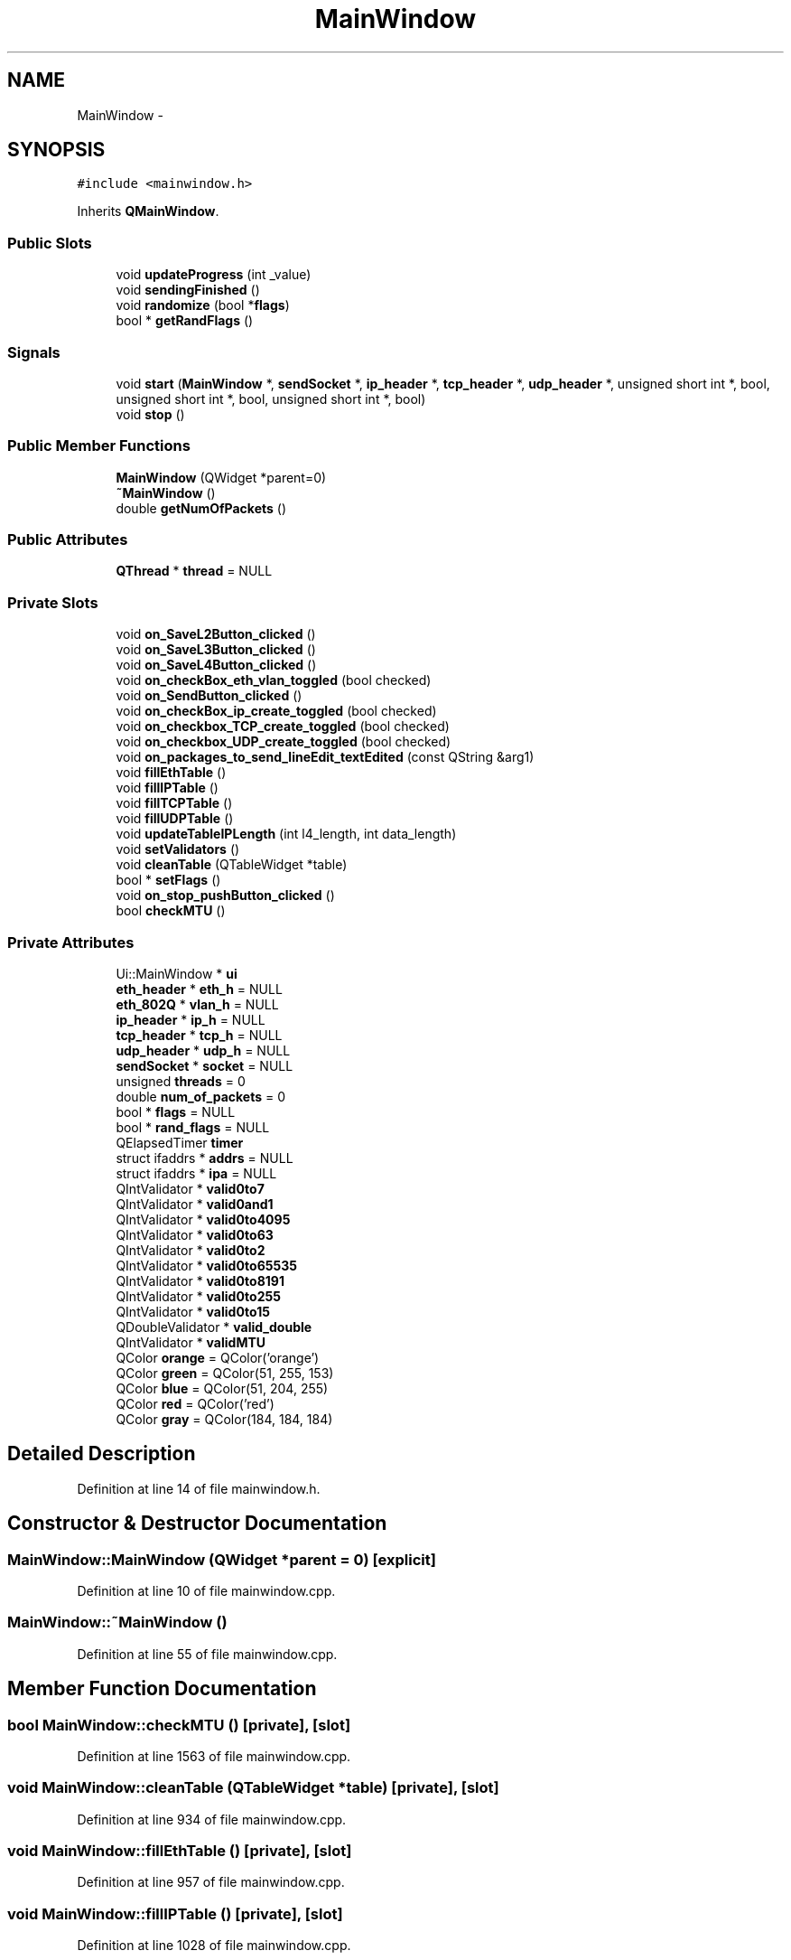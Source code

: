 .TH "MainWindow" 3 "Fri May 13 2016" "Version 1.0" "packet-generator" \" -*- nroff -*-
.ad l
.nh
.SH NAME
MainWindow \- 
.SH SYNOPSIS
.br
.PP
.PP
\fC#include <mainwindow\&.h>\fP
.PP
Inherits \fBQMainWindow\fP\&.
.SS "Public Slots"

.in +1c
.ti -1c
.RI "void \fBupdateProgress\fP (int _value)"
.br
.ti -1c
.RI "void \fBsendingFinished\fP ()"
.br
.ti -1c
.RI "void \fBrandomize\fP (bool *\fBflags\fP)"
.br
.ti -1c
.RI "bool * \fBgetRandFlags\fP ()"
.br
.in -1c
.SS "Signals"

.in +1c
.ti -1c
.RI "void \fBstart\fP (\fBMainWindow\fP *, \fBsendSocket\fP *, \fBip_header\fP *, \fBtcp_header\fP *, \fBudp_header\fP *, unsigned short int *, bool, unsigned short int *, bool, unsigned short int *, bool)"
.br
.ti -1c
.RI "void \fBstop\fP ()"
.br
.in -1c
.SS "Public Member Functions"

.in +1c
.ti -1c
.RI "\fBMainWindow\fP (QWidget *parent=0)"
.br
.ti -1c
.RI "\fB~MainWindow\fP ()"
.br
.ti -1c
.RI "double \fBgetNumOfPackets\fP ()"
.br
.in -1c
.SS "Public Attributes"

.in +1c
.ti -1c
.RI "\fBQThread\fP * \fBthread\fP = NULL"
.br
.in -1c
.SS "Private Slots"

.in +1c
.ti -1c
.RI "void \fBon_SaveL2Button_clicked\fP ()"
.br
.ti -1c
.RI "void \fBon_SaveL3Button_clicked\fP ()"
.br
.ti -1c
.RI "void \fBon_SaveL4Button_clicked\fP ()"
.br
.ti -1c
.RI "void \fBon_checkBox_eth_vlan_toggled\fP (bool checked)"
.br
.ti -1c
.RI "void \fBon_SendButton_clicked\fP ()"
.br
.ti -1c
.RI "void \fBon_checkBox_ip_create_toggled\fP (bool checked)"
.br
.ti -1c
.RI "void \fBon_checkbox_TCP_create_toggled\fP (bool checked)"
.br
.ti -1c
.RI "void \fBon_checkbox_UDP_create_toggled\fP (bool checked)"
.br
.ti -1c
.RI "void \fBon_packages_to_send_lineEdit_textEdited\fP (const QString &arg1)"
.br
.ti -1c
.RI "void \fBfillEthTable\fP ()"
.br
.ti -1c
.RI "void \fBfillIPTable\fP ()"
.br
.ti -1c
.RI "void \fBfillTCPTable\fP ()"
.br
.ti -1c
.RI "void \fBfillUDPTable\fP ()"
.br
.ti -1c
.RI "void \fBupdateTableIPLength\fP (int l4_length, int data_length)"
.br
.ti -1c
.RI "void \fBsetValidators\fP ()"
.br
.ti -1c
.RI "void \fBcleanTable\fP (QTableWidget *table)"
.br
.ti -1c
.RI "bool * \fBsetFlags\fP ()"
.br
.ti -1c
.RI "void \fBon_stop_pushButton_clicked\fP ()"
.br
.ti -1c
.RI "bool \fBcheckMTU\fP ()"
.br
.in -1c
.SS "Private Attributes"

.in +1c
.ti -1c
.RI "Ui::MainWindow * \fBui\fP"
.br
.ti -1c
.RI "\fBeth_header\fP * \fBeth_h\fP = NULL"
.br
.ti -1c
.RI "\fBeth_802Q\fP * \fBvlan_h\fP = NULL"
.br
.ti -1c
.RI "\fBip_header\fP * \fBip_h\fP = NULL"
.br
.ti -1c
.RI "\fBtcp_header\fP * \fBtcp_h\fP = NULL"
.br
.ti -1c
.RI "\fBudp_header\fP * \fBudp_h\fP = NULL"
.br
.ti -1c
.RI "\fBsendSocket\fP * \fBsocket\fP = NULL"
.br
.ti -1c
.RI "unsigned \fBthreads\fP = 0"
.br
.ti -1c
.RI "double \fBnum_of_packets\fP = 0"
.br
.ti -1c
.RI "bool * \fBflags\fP = NULL"
.br
.ti -1c
.RI "bool * \fBrand_flags\fP = NULL"
.br
.ti -1c
.RI "QElapsedTimer \fBtimer\fP"
.br
.ti -1c
.RI "struct ifaddrs * \fBaddrs\fP = NULL"
.br
.ti -1c
.RI "struct ifaddrs * \fBipa\fP = NULL"
.br
.ti -1c
.RI "QIntValidator * \fBvalid0to7\fP"
.br
.ti -1c
.RI "QIntValidator * \fBvalid0and1\fP"
.br
.ti -1c
.RI "QIntValidator * \fBvalid0to4095\fP"
.br
.ti -1c
.RI "QIntValidator * \fBvalid0to63\fP"
.br
.ti -1c
.RI "QIntValidator * \fBvalid0to2\fP"
.br
.ti -1c
.RI "QIntValidator * \fBvalid0to65535\fP"
.br
.ti -1c
.RI "QIntValidator * \fBvalid0to8191\fP"
.br
.ti -1c
.RI "QIntValidator * \fBvalid0to255\fP"
.br
.ti -1c
.RI "QIntValidator * \fBvalid0to15\fP"
.br
.ti -1c
.RI "QDoubleValidator * \fBvalid_double\fP"
.br
.ti -1c
.RI "QIntValidator * \fBvalidMTU\fP"
.br
.ti -1c
.RI "QColor \fBorange\fP = QColor('orange')"
.br
.ti -1c
.RI "QColor \fBgreen\fP = QColor(51, 255, 153)"
.br
.ti -1c
.RI "QColor \fBblue\fP = QColor(51, 204, 255)"
.br
.ti -1c
.RI "QColor \fBred\fP = QColor('red')"
.br
.ti -1c
.RI "QColor \fBgray\fP = QColor(184, 184, 184)"
.br
.in -1c
.SH "Detailed Description"
.PP 
Definition at line 14 of file mainwindow\&.h\&.
.SH "Constructor & Destructor Documentation"
.PP 
.SS "MainWindow::MainWindow (QWidget *parent = \fC0\fP)\fC [explicit]\fP"

.PP
Definition at line 10 of file mainwindow\&.cpp\&.
.SS "MainWindow::~MainWindow ()"

.PP
Definition at line 55 of file mainwindow\&.cpp\&.
.SH "Member Function Documentation"
.PP 
.SS "bool MainWindow::checkMTU ()\fC [private]\fP, \fC [slot]\fP"

.PP
Definition at line 1563 of file mainwindow\&.cpp\&.
.SS "void MainWindow::cleanTable (QTableWidget *table)\fC [private]\fP, \fC [slot]\fP"

.PP
Definition at line 934 of file mainwindow\&.cpp\&.
.SS "void MainWindow::fillEthTable ()\fC [private]\fP, \fC [slot]\fP"

.PP
Definition at line 957 of file mainwindow\&.cpp\&.
.SS "void MainWindow::fillIPTable ()\fC [private]\fP, \fC [slot]\fP"

.PP
Definition at line 1028 of file mainwindow\&.cpp\&.
.SS "void MainWindow::fillTCPTable ()\fC [private]\fP, \fC [slot]\fP"

.PP
Definition at line 1144 of file mainwindow\&.cpp\&.
.SS "void MainWindow::fillUDPTable ()\fC [private]\fP, \fC [slot]\fP"

.PP
Definition at line 1355 of file mainwindow\&.cpp\&.
.SS "double MainWindow::getNumOfPackets ()"

.PP
Definition at line 1545 of file mainwindow\&.cpp\&.
.SS "bool * MainWindow::getRandFlags ()\fC [slot]\fP"

.PP
Definition at line 1555 of file mainwindow\&.cpp\&.
.SS "void MainWindow::on_checkBox_eth_vlan_toggled (boolchecked)\fC [private]\fP, \fC [slot]\fP"

.PP
Definition at line 837 of file mainwindow\&.cpp\&.
.SS "void MainWindow::on_checkBox_ip_create_toggled (boolchecked)\fC [private]\fP, \fC [slot]\fP"

.PP
Definition at line 807 of file mainwindow\&.cpp\&.
.SS "void MainWindow::on_checkbox_TCP_create_toggled (boolchecked)\fC [private]\fP, \fC [slot]\fP"

.PP
Definition at line 853 of file mainwindow\&.cpp\&.
.SS "void MainWindow::on_checkbox_UDP_create_toggled (boolchecked)\fC [private]\fP, \fC [slot]\fP"

.PP
Definition at line 897 of file mainwindow\&.cpp\&.
.SS "void MainWindow::on_packages_to_send_lineEdit_textEdited (const QString &arg1)\fC [private]\fP, \fC [slot]\fP"

.PP
Definition at line 948 of file mainwindow\&.cpp\&.
.SS "void MainWindow::on_SaveL2Button_clicked ()\fC [private]\fP, \fC [slot]\fP"

.PP
Definition at line 120 of file mainwindow\&.cpp\&.
.SS "void MainWindow::on_SaveL3Button_clicked ()\fC [private]\fP, \fC [slot]\fP"

.PP
Definition at line 157 of file mainwindow\&.cpp\&.
.SS "void MainWindow::on_SaveL4Button_clicked ()\fC [private]\fP, \fC [slot]\fP"

.PP
Definition at line 187 of file mainwindow\&.cpp\&.
.SS "void MainWindow::on_SendButton_clicked ()\fC [private]\fP, \fC [slot]\fP"

.PP
Definition at line 391 of file mainwindow\&.cpp\&.
.SS "void MainWindow::on_stop_pushButton_clicked ()\fC [private]\fP, \fC [slot]\fP"

.PP
Definition at line 1559 of file mainwindow\&.cpp\&.
.SS "void MainWindow::randomize (bool *flags)\fC [slot]\fP"

.PP
Definition at line 713 of file mainwindow\&.cpp\&.
.SS "void MainWindow::sendingFinished ()\fC [slot]\fP"

.PP
Definition at line 600 of file mainwindow\&.cpp\&.
.SS "bool * MainWindow::setFlags ()\fC [private]\fP, \fC [slot]\fP"

.PP
Definition at line 626 of file mainwindow\&.cpp\&.
.SS "void MainWindow::setValidators ()\fC [private]\fP, \fC [slot]\fP"

.PP
Definition at line 1499 of file mainwindow\&.cpp\&.
.SS "void MainWindow::start (\fBMainWindow\fP *, \fBsendSocket\fP *, \fBip_header\fP *, \fBtcp_header\fP *, \fBudp_header\fP *, unsigned short int *, bool, unsigned short int *, bool, unsigned short int *, bool)\fC [signal]\fP"

.SS "void MainWindow::stop ()\fC [signal]\fP"

.SS "void MainWindow::updateProgress (int_value)\fC [slot]\fP"

.PP
Definition at line 1549 of file mainwindow\&.cpp\&.
.SS "void MainWindow::updateTableIPLength (intl4_length, intdata_length)\fC [private]\fP, \fC [slot]\fP"

.PP
Definition at line 1126 of file mainwindow\&.cpp\&.
.SH "Member Data Documentation"
.PP 
.SS "struct ifaddrs* MainWindow::addrs = NULL\fC [private]\fP"

.PP
Definition at line 64 of file mainwindow\&.h\&.
.SS "QColor MainWindow::blue = QColor(51, 204, 255)\fC [private]\fP"

.PP
Definition at line 80 of file mainwindow\&.h\&.
.SS "\fBeth_header\fP* MainWindow::eth_h = NULL\fC [private]\fP"

.PP
Definition at line 52 of file mainwindow\&.h\&.
.SS "bool* MainWindow::flags = NULL\fC [private]\fP"

.PP
Definition at line 60 of file mainwindow\&.h\&.
.SS "QColor MainWindow::gray = QColor(184, 184, 184)\fC [private]\fP"

.PP
Definition at line 82 of file mainwindow\&.h\&.
.SS "QColor MainWindow::green = QColor(51, 255, 153)\fC [private]\fP"

.PP
Definition at line 79 of file mainwindow\&.h\&.
.SS "\fBip_header\fP* MainWindow::ip_h = NULL\fC [private]\fP"

.PP
Definition at line 54 of file mainwindow\&.h\&.
.SS "struct ifaddrs* MainWindow::ipa = NULL\fC [private]\fP"

.PP
Definition at line 65 of file mainwindow\&.h\&.
.SS "double MainWindow::num_of_packets = 0\fC [private]\fP"

.PP
Definition at line 59 of file mainwindow\&.h\&.
.SS "QColor MainWindow::orange = QColor('orange')\fC [private]\fP"

.PP
Definition at line 78 of file mainwindow\&.h\&.
.SS "bool* MainWindow::rand_flags = NULL\fC [private]\fP"

.PP
Definition at line 61 of file mainwindow\&.h\&.
.SS "QColor MainWindow::red = QColor('red')\fC [private]\fP"

.PP
Definition at line 81 of file mainwindow\&.h\&.
.SS "\fBsendSocket\fP* MainWindow::socket = NULL\fC [private]\fP"

.PP
Definition at line 57 of file mainwindow\&.h\&.
.SS "\fBtcp_header\fP* MainWindow::tcp_h = NULL\fC [private]\fP"

.PP
Definition at line 55 of file mainwindow\&.h\&.
.SS "\fBQThread\fP* MainWindow::thread = NULL"

.PP
Definition at line 20 of file mainwindow\&.h\&.
.SS "unsigned MainWindow::threads = 0\fC [private]\fP"

.PP
Definition at line 58 of file mainwindow\&.h\&.
.SS "QElapsedTimer MainWindow::timer\fC [private]\fP"

.PP
Definition at line 62 of file mainwindow\&.h\&.
.SS "\fBudp_header\fP* MainWindow::udp_h = NULL\fC [private]\fP"

.PP
Definition at line 56 of file mainwindow\&.h\&.
.SS "Ui::MainWindow* MainWindow::ui\fC [private]\fP"

.PP
Definition at line 51 of file mainwindow\&.h\&.
.SS "QIntValidator* MainWindow::valid0and1\fC [private]\fP"

.PP
Definition at line 67 of file mainwindow\&.h\&.
.SS "QIntValidator* MainWindow::valid0to15\fC [private]\fP"

.PP
Definition at line 74 of file mainwindow\&.h\&.
.SS "QIntValidator* MainWindow::valid0to2\fC [private]\fP"

.PP
Definition at line 70 of file mainwindow\&.h\&.
.SS "QIntValidator* MainWindow::valid0to255\fC [private]\fP"

.PP
Definition at line 73 of file mainwindow\&.h\&.
.SS "QIntValidator* MainWindow::valid0to4095\fC [private]\fP"

.PP
Definition at line 68 of file mainwindow\&.h\&.
.SS "QIntValidator* MainWindow::valid0to63\fC [private]\fP"

.PP
Definition at line 69 of file mainwindow\&.h\&.
.SS "QIntValidator* MainWindow::valid0to65535\fC [private]\fP"

.PP
Definition at line 71 of file mainwindow\&.h\&.
.SS "QIntValidator* MainWindow::valid0to7\fC [private]\fP"

.PP
Definition at line 66 of file mainwindow\&.h\&.
.SS "QIntValidator* MainWindow::valid0to8191\fC [private]\fP"

.PP
Definition at line 72 of file mainwindow\&.h\&.
.SS "QDoubleValidator* MainWindow::valid_double\fC [private]\fP"

.PP
Definition at line 75 of file mainwindow\&.h\&.
.SS "QIntValidator* MainWindow::validMTU\fC [private]\fP"

.PP
Definition at line 76 of file mainwindow\&.h\&.
.SS "\fBeth_802Q\fP* MainWindow::vlan_h = NULL\fC [private]\fP"

.PP
Definition at line 53 of file mainwindow\&.h\&.

.SH "Author"
.PP 
Generated automatically by Doxygen for packet-generator from the source code\&.
